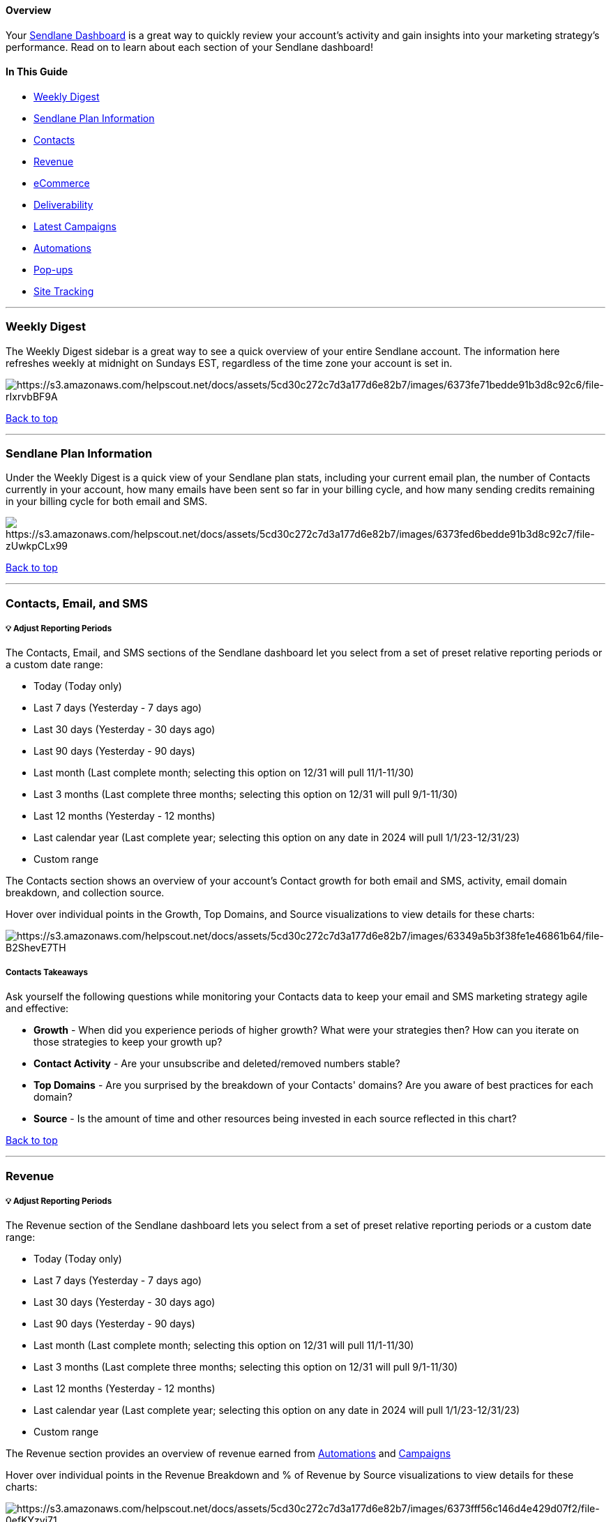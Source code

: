 [[top]]
==== Overview

Your https://app.sendlane.com/dashboard[Sendlane Dashboard] is a great
way to quickly review your account's activity and gain insights into
your marketing strategy's performance. Read on to learn about each
section of your Sendlane dashboard!

==== In This Guide

* link:#Daily[Weekly Digest]
* link:#plan-info[Sendlane Plan Information]
* link:#Contacts[Contacts]
* link:#Revenue[Revenue]
* link:#eCommerce[eCommerce]
* link:#Deliverability[Deliverability]
* link:#Latest[Latest Campaigns]
* link:#Automations[Automations]
* link:#Pop-ups[Pop-ups]
* link:#Site[Site Tracking]

'''''

[[Daily]]
=== Weekly Digest

The Weekly Digest sidebar is a great way to see a quick overview of your
entire Sendlane account. The information here refreshes weekly at
midnight on Sundays EST, regardless of the time zone your account is set
in.

image:https://s3.amazonaws.com/helpscout.net/docs/assets/5cd30c272c7d3a177d6e82b7/images/6373fe71bedde91b3d8c92c6/file-rIxrvbBF9A.jpg[https://s3.amazonaws.com/helpscout.net/docs/assets/5cd30c272c7d3a177d6e82b7/images/6373fe71bedde91b3d8c92c6/file-rIxrvbBF9A]

link:#top[Back to top]

'''''

[[plan-info]]
=== Sendlane Plan Information

Under the Weekly Digest is a quick view of your Sendlane plan stats,
including your current email plan, the number of Contacts currently in
your account, how many emails have been sent so far in your billing
cycle, and how many sending credits remaining in your billing cycle for
both email and SMS.

image:https://s3.amazonaws.com/helpscout.net/docs/assets/5cd30c272c7d3a177d6e82b7/images/6373fed6bedde91b3d8c92c7/file-zUwkpCLx99.jpg[https://s3.amazonaws.com/helpscout.net/docs/assets/5cd30c272c7d3a177d6e82b7/images/6373fed6bedde91b3d8c92c7/file-zUwkpCLx99]

link:#top[Back to top]

'''''

[[Contacts]]
=== Contacts, Email, and SMS

[[rp]]
===== 💡 Adjust Reporting Periods

The Contacts, Email, and SMS sections of the Sendlane dashboard let you
select from a set of preset relative reporting periods or a custom date
range:

* Today (Today only)
* Last 7 days (Yesterday - 7 days ago)
* Last 30 days (Yesterday - 30 days ago)
* Last 90 days (Yesterday - 90 days)
* Last month (Last complete month; selecting this option on 12/31 will
pull 11/1-11/30)
* Last 3 months (Last complete three months; selecting this option on
12/31 will pull 9/1-11/30)
* Last 12 months (Yesterday - 12 months)
* Last calendar year (Last complete year; selecting this option on any
date in 2024 will pull 1/1/23-12/31/23)
* Custom range

The Contacts section shows an overview of your account's Contact growth
for both email and SMS, activity, email domain breakdown, and collection
source.

Hover over individual points in the Growth, Top Domains, and Source
visualizations to view details for these charts:

image:https://s3.amazonaws.com/helpscout.net/docs/assets/5cd30c272c7d3a177d6e82b7/images/63349a5b3f38fe1e46861b64/file-B2ShevE7TH.png[https://s3.amazonaws.com/helpscout.net/docs/assets/5cd30c272c7d3a177d6e82b7/images/63349a5b3f38fe1e46861b64/file-B2ShevE7TH]

===== Contacts Takeaways

Ask yourself the following questions while monitoring your Contacts data
to keep your email and SMS marketing strategy agile and effective:

* *Growth* - When did you experience periods of higher growth? What were
your strategies then? How can you iterate on those strategies to keep
your growth up?
* *Contact Activity* - Are your unsubscribe and deleted/removed numbers
stable?
* *Top Domains* - Are you surprised by the breakdown of your Contacts'
domains? Are you aware of best practices for each domain?
* *Source* - Is the amount of time and other resources being invested in
each source reflected in this chart?

link:#top[Back to top]

'''''

[[Revenue]]
=== Revenue

[[rp-2]]
===== 💡 Adjust Reporting Periods

The Revenue section of the Sendlane dashboard lets you select from a set
of preset relative reporting periods or a custom date range:

* Today (Today only)
* Last 7 days (Yesterday - 7 days ago)
* Last 30 days (Yesterday - 30 days ago)
* Last 90 days (Yesterday - 90 days)
* Last month (Last complete month; selecting this option on 12/31 will
pull 11/1-11/30)
* Last 3 months (Last complete three months; selecting this option on
12/31 will pull 9/1-11/30)
* Last 12 months (Yesterday - 12 months)
* Last calendar year (Last complete year; selecting this option on any
date in 2024 will pull 1/1/23-12/31/23)
* Custom range

The Revenue section provides an overview of revenue earned from
https://help.sendlane.com/article/73-automations[Automations] and
https://help.sendlane.com/article/153-campaigns[Campaigns]

Hover over individual points in the Revenue Breakdown and % of Revenue
by Source visualizations to view details for these charts:

image:https://s3.amazonaws.com/helpscout.net/docs/assets/5cd30c272c7d3a177d6e82b7/images/6373fff56c146d4e429d07f2/file-0efKYzyj71.jpg[https://s3.amazonaws.com/helpscout.net/docs/assets/5cd30c272c7d3a177d6e82b7/images/6373fff56c146d4e429d07f2/file-0efKYzyj71]

===== Revenue Takeaways

Ask yourself the following questions while monitoring your Total Account
Revenue data to keep your email marketing strategy agile and effective:

* *Revenue Breakdown* and *Attributed Revenue* - When do you see higher
revenue? What were your strategies then? How can you iterate on those
strategies to keep your revenue up?
* *% of Revenue by Source* and *Revenue by Module* - Is the amount of
time and other resources being invested in Campaigns vs. Automations
reflected in this data?

When you're able to see which messages have the highest revenue
and engagement, you can uncover which strategies work best for your
audience and leverage those more effectively to boost your engagement
and ROI!

link:#top[Back to top]

'''''

[[eCommerce]]
=== Stores

The Stores section populates data from your connected eCommerce
integration, or provides instructions for integrating supported
eCommerce integrations.

image:https://s3.amazonaws.com/helpscout.net/docs/assets/5cd30c272c7d3a177d6e82b7/images/63349ac8cf38bc37aecf4757/file-t0gLLkS7r2.png[https://s3.amazonaws.com/helpscout.net/docs/assets/5cd30c272c7d3a177d6e82b7/images/63349ac8cf38bc37aecf4757/file-t0gLLkS7r2]

link:#top[Back to top]

'''''

[[Latest]]
=== Latest Campaigns

In the Latest Campaigns section you'll see a "quick look" at the last 5
email or SMS Campaigns sent from your account, including open rates
(email only), click rates, and attributed revenue for each Campaign

image:https://s3.amazonaws.com/helpscout.net/docs/assets/5cd30c272c7d3a177d6e82b7/images/6100a617b55c2b04bf6d8ace/file-NzXJBJbY8N.png[https://s3.amazonaws.com/helpscout.net/docs/assets/5cd30c272c7d3a177d6e82b7/images/6100a617b55c2b04bf6d8ace/file-NzXJBJbY8N]

===== Takeaways

When you have visibility into the performance of your most recent
campaigns, you'll be fully in-the-know about how well your one-time
sends are working, and either reassess and adjust, or maintain your
strategy as needed!

link:#top[Back to top]

'''''

[[Automations]]
=== Automations  

In the _Automations_ section you'll see your Top 5
https://help.sendlane.com/article/73-automations[Automations], including
the number of times the automation is triggered, how many contacts are
currently active within the automation, how many contacts have completed
the automation, the open rate, click rate, and revenue (if any) of each
automation.

image:https://s3.amazonaws.com/helpscout.net/docs/assets/5cd30c272c7d3a177d6e82b7/images/6100a661766e8844fc34ac16/file-S6S7ePZj3K.png[https://s3.amazonaws.com/helpscout.net/docs/assets/5cd30c272c7d3a177d6e82b7/images/6100a661766e8844fc34ac16/file-S6S7ePZj3K]

link:#top[Back to top]

'''''

[[Pop-ups]]
=== Pop-Ups

In the Pop-Ups section you'll see your Top 5
https://help.sendlane.com/article/308-pop-ups[Pop-Ups]. This will allow
you to see how many impressions and submissions along with the
conversions rate of those forms.

image:https://s3.amazonaws.com/helpscout.net/docs/assets/5cd30c272c7d3a177d6e82b7/images/6100a6da766e8844fc34ac18/file-OV5jzSzcTg.png[https://s3.amazonaws.com/helpscout.net/docs/assets/5cd30c272c7d3a177d6e82b7/images/6100a6da766e8844fc34ac18/file-OV5jzSzcTg]

link:#top[Back to top]

'''''

[[Site]]
=== Site Tracking

The Site Tracking section shows the top five
https://help.sendlane.com/article/72-beacon[Beacon] events on your
website by the number of total visits, or Impressions. Impressions count
each page view even if the same Contact visits the page multiple times.

image:https://s3.amazonaws.com/helpscout.net/docs/assets/5cd30c272c7d3a177d6e82b7/images/6100a7386ffe270af2a9328e/file-PjqHLH5VhY.png[https://s3.amazonaws.com/helpscout.net/docs/assets/5cd30c272c7d3a177d6e82b7/images/6100a7386ffe270af2a9328e/file-PjqHLH5VhY]

link:#top[Back to top]

'''''

=== Additional Sendlane Resources

* https://www.sendlane.com/blog-posts/an-insiders-look-at-sendlanes-new-dashboard-analytics[An
Insider's Look at Sendlane's new Dashboard Analytics]
* https://www.sendlane.com/blog-posts/how-to-leverage-campaign-reporting-in-sendlane-to-boost-engagement[How
to Leverage Campaign Reporting Data in Sendlane to Boost Engagement]

link:#top[Back to top]
